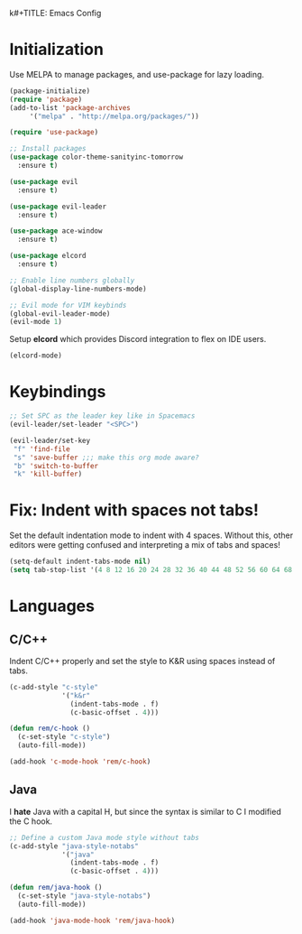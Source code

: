 k#+TITLE: Emacs Config
#+AUTHOR: megabytesofrem
#+DATE: 2021-10-17
 
* Initialization
Use MELPA to manage packages, and use-package for lazy loading.

#+BEGIN_SRC emacs-lisp
  (package-initialize)
  (require 'package)
  (add-to-list 'package-archives
       '("melpa" . "http://melpa.org/packages/"))

  (require 'use-package)

  ;; Install packages
  (use-package color-theme-sanityinc-tomorrow
    :ensure t)

  (use-package evil
    :ensure t)

  (use-package evil-leader
    :ensure t)

  (use-package ace-window
    :ensure t)

  (use-package elcord
    :ensure t)

  ;; Enable line numbers globally
  (global-display-line-numbers-mode)

  ;; Evil mode for VIM keybinds
  (global-evil-leader-mode)
  (evil-mode 1)
#+END_SRC

Setup *elcord* which provides Discord integration to flex on IDE users.
#+BEGIN_SRC emacs-lisp
  (elcord-mode)
#+END_SRC
  
* Keybindings
#+BEGIN_SRC emacs-lisp
  ;; Set SPC as the leader key like in Spacemacs
  (evil-leader/set-leader "<SPC>")

  (evil-leader/set-key
   "f" 'find-file
   "s" 'save-buffer ;;; make this org mode aware?
   "b" 'switch-to-buffer
   "k" 'kill-buffer)
#+END_SRC

* Fix: Indent with spaces *not* tabs!
Set the default indentation mode to indent with 4 spaces. Without this, other editors were getting confused
and interpreting a mix of tabs and spaces!

#+BEGIN_SRC emacs-lisp
  (setq-default indent-tabs-mode nil)
  (setq tab-stop-list '(4 8 12 16 20 24 28 32 36 40 44 48 52 56 60 64 68 72 76 80))
#+END_SRC

* Languages
** C/C++
Indent C/C++ properly and set the style to K&R using spaces instead of tabs.
#+BEGIN_SRC emacs-lisp
  (c-add-style "c-style"
               '("k&r"
                 (indent-tabs-mode . f)
                 (c-basic-offset . 4)))

  (defun rem/c-hook ()
    (c-set-style "c-style")
    (auto-fill-mode))

  (add-hook 'c-mode-hook 'rem/c-hook)
#+END_SRC

** Java
I **hate** Java with a capital H, but since the syntax is similar to C I modified the C hook.
#+BEGIN_SRC emacs-lisp
  ;; Define a custom Java mode style without tabs
  (c-add-style "java-style-notabs"
               '("java"
                 (indent-tabs-mode . f)
                 (c-basic-offset . 4)))

  (defun rem/java-hook ()
    (c-set-style "java-style-notabs")
    (auto-fill-mode))

  (add-hook 'java-mode-hook 'rem/java-hook)
#+END_SRC
 
